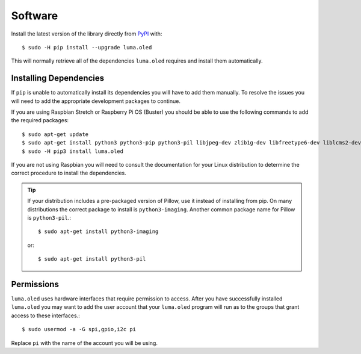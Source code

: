 Software
========

Install the latest version of the library directly from
`PyPI <https://pypi.python.org/pypi?:action=display&name=luma.oled>`__
with::

  $ sudo -H pip install --upgrade luma.oled

This will normally retrieve all of the dependencies ``luma.oled`` requires and
install them automatically.

Installing Dependencies
-----------------------
If ``pip`` is unable to automatically install its dependencies you will have to
add them manually.  To resolve the issues you will need to add the appropriate
development packages to continue.

If you are using Raspbian Stretch or Raspberry Pi OS (Buster) you should
be able to use the following commands to add the required packages::

$ sudo apt-get update
$ sudo apt-get install python3 python3-pip python3-pil libjpeg-dev zlib1g-dev libfreetype6-dev liblcms2-dev libopenjp2-7 libtiff5 -y
$ sudo -H pip3 install luma.oled

If you are not using Raspbian you will need to consult the documentation for
your Linux distribution to determine the correct procedure to install
the dependencies.

.. tip::
  If your distribution includes a pre-packaged version of Pillow,
  use it instead of installing from pip.  On many distributions the correct
  package to install is ``python3-imaging``.  Another common package name for
  Pillow is ``python3-pil``.::

    $ sudo apt-get install python3-imaging

  or::

    $ sudo apt-get install python3-pil

Permissions
-----------
``luma.oled`` uses hardware interfaces that require permission to access.  After you
have successfully installed ``luma.oled`` you may want to add the user account that
your ``luma.oled`` program will run as to the groups that grant access to these
interfaces.::

  $ sudo usermod -a -G spi,gpio,i2c pi

Replace ``pi`` with the name of the account you will be using.

